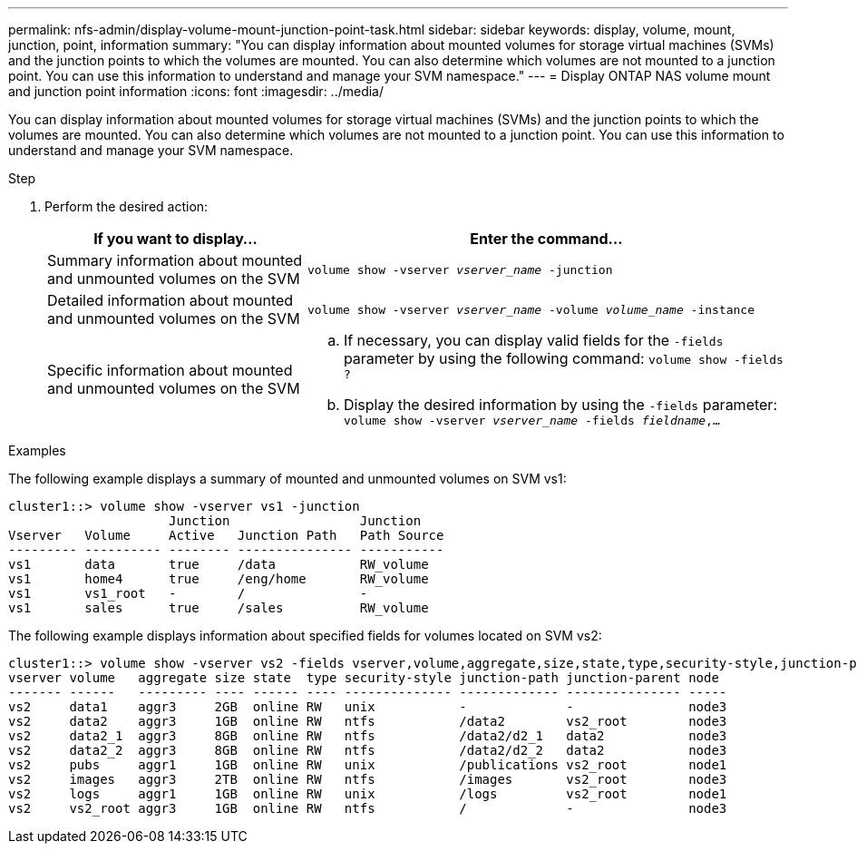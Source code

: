 ---
permalink: nfs-admin/display-volume-mount-junction-point-task.html
sidebar: sidebar
keywords: display, volume, mount, junction, point, information
summary: "You can display information about mounted volumes for storage virtual machines (SVMs) and the junction points to which the volumes are mounted. You can also determine which volumes are not mounted to a junction point. You can use this information to understand and manage your SVM namespace."
---
= Display ONTAP NAS volume mount and junction point information
:icons: font
:imagesdir: ../media/

[.lead]
You can display information about mounted volumes for storage virtual machines (SVMs) and the junction points to which the volumes are mounted. You can also determine which volumes are not mounted to a junction point. You can use this information to understand and manage your SVM namespace.

.Step

. Perform the desired action:
+
[cols="35,65"]
|===

h| If you want to display... h| Enter the command...

a|
Summary information about mounted and unmounted volumes on the SVM
a|
`volume show -vserver _vserver_name_ -junction`
a|
Detailed information about mounted and unmounted volumes on the SVM
a|
`volume show -vserver _vserver_name_ -volume _volume_name_ -instance`
a|
Specific information about mounted and unmounted volumes on the SVM
a|

 .. If necessary, you can display valid fields for the `-fields` parameter by using the following command:
 `volume show -fields ?`
 .. Display the desired information by using the `-fields` parameter:
 `volume show -vserver _vserver_name_ -fields _fieldname_,...`

+
|===

.Examples

The following example displays a summary of mounted and unmounted volumes on SVM vs1:

----
cluster1::> volume show -vserver vs1 -junction
                     Junction                 Junction
Vserver   Volume     Active   Junction Path   Path Source
--------- ---------- -------- --------------- -----------
vs1       data       true     /data           RW_volume
vs1       home4      true     /eng/home       RW_volume
vs1       vs1_root   -        /               -
vs1       sales      true     /sales          RW_volume
----

The following example displays information about specified fields for volumes located on SVM vs2:

----
cluster1::> volume show -vserver vs2 -fields vserver,volume,aggregate,size,state,type,security-style,junction-path,junction-parent,node
vserver volume   aggregate size state  type security-style junction-path junction-parent node
------- ------   --------- ---- ------ ---- -------------- ------------- --------------- -----
vs2     data1    aggr3     2GB  online RW   unix           -             -               node3
vs2     data2    aggr3     1GB  online RW   ntfs           /data2        vs2_root        node3
vs2     data2_1  aggr3     8GB  online RW   ntfs           /data2/d2_1   data2           node3
vs2     data2_2  aggr3     8GB  online RW   ntfs           /data2/d2_2   data2           node3
vs2     pubs     aggr1     1GB  online RW   unix           /publications vs2_root        node1
vs2     images   aggr3     2TB  online RW   ntfs           /images       vs2_root        node3
vs2     logs     aggr1     1GB  online RW   unix           /logs         vs2_root        node1
vs2     vs2_root aggr3     1GB  online RW   ntfs           /             -               node3
----

// 2025 May 27, ONTAPDOC-2982